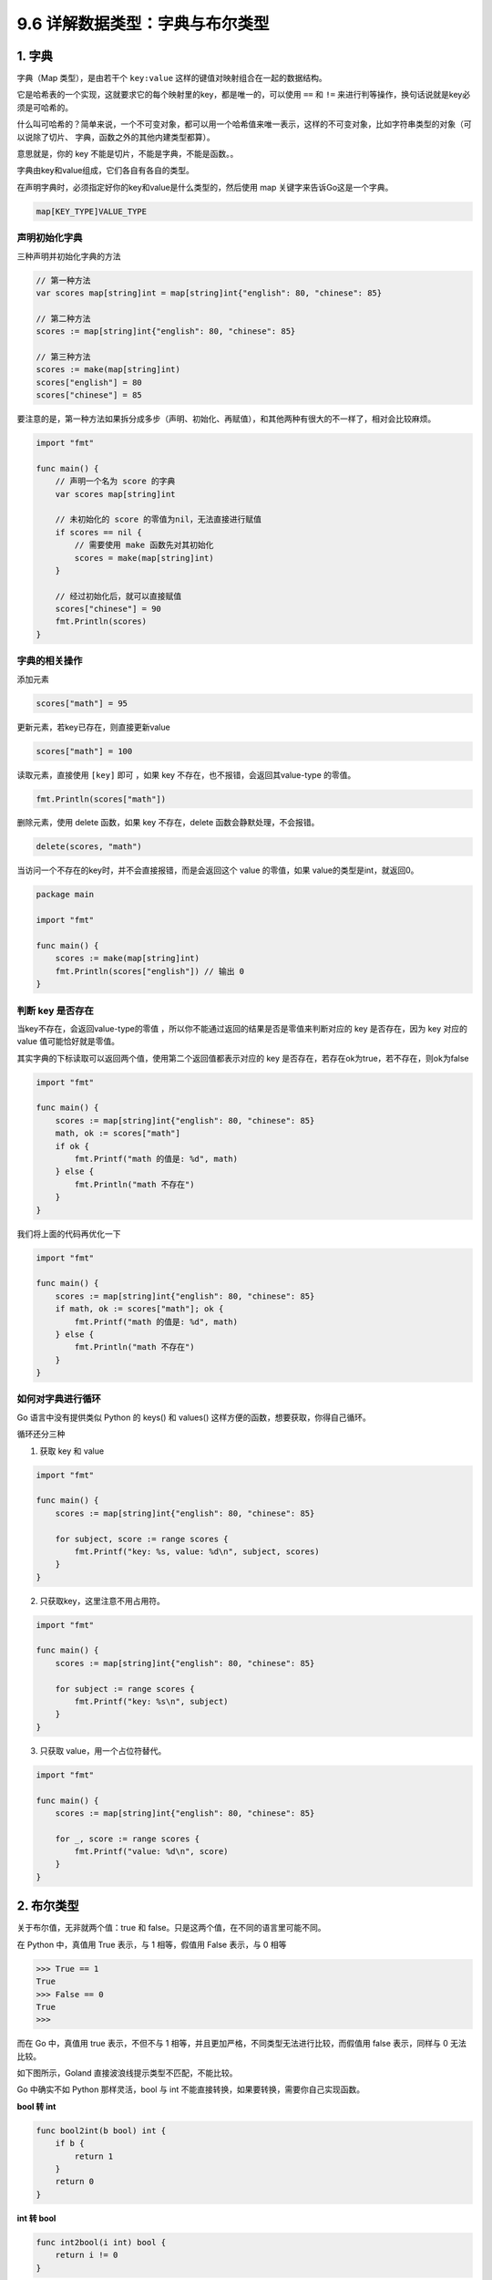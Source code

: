 9.6 详解数据类型：字典与布尔类型
================================

1. 字典
-------

字典（Map 类型），是由若干个 ``key:value``
这样的键值对映射组合在一起的数据结构。

它是哈希表的一个实现，这就要求它的每个映射里的key，都是唯一的，可以使用
``==`` 和 ``!=`` 来进行判等操作，换句话说就是key必须是可哈希的。

什么叫可哈希的？简单来说，一个不可变对象，都可以用一个哈希值来唯一表示，这样的不可变对象，比如字符串类型的对象（可以说除了切片、
字典，函数之外的其他内建类型都算）。

意思就是，你的 key 不能是切片，不能是字典，不能是函数。。

字典由key和value组成，它们各自有各自的类型。

在声明字典时，必须指定好你的key和value是什么类型的，然后使用 map
关键字来告诉Go这是一个字典。

.. code:: go

   map[KEY_TYPE]VALUE_TYPE

声明初始化字典
~~~~~~~~~~~~~~

三种声明并初始化字典的方法

.. code:: go

   // 第一种方法
   var scores map[string]int = map[string]int{"english": 80, "chinese": 85}

   // 第二种方法
   scores := map[string]int{"english": 80, "chinese": 85}

   // 第三种方法
   scores := make(map[string]int)
   scores["english"] = 80
   scores["chinese"] = 85

要注意的是，第一种方法如果拆分成多步（声明、初始化、再赋值），和其他两种有很大的不一样了，相对会比较麻烦。

.. code:: go

   import "fmt"

   func main() {
       // 声明一个名为 score 的字典
       var scores map[string]int

       // 未初始化的 score 的零值为nil，无法直接进行赋值
       if scores == nil {
           // 需要使用 make 函数先对其初始化
           scores = make(map[string]int)
       }

       // 经过初始化后，就可以直接赋值
       scores["chinese"] = 90
       fmt.Println(scores)
   }

**字典的相关操作**
~~~~~~~~~~~~~~~~~~

添加元素

.. code:: go

   scores["math"] = 95

更新元素，若key已存在，则直接更新value

.. code:: go

   scores["math"] = 100

读取元素，直接使用 ``[key]`` 即可 ，如果 key
不存在，也不报错，会返回其value-type 的零值。

.. code:: go

   fmt.Println(scores["math"])

删除元素，使用 delete 函数，如果 key 不存在，delete
函数会静默处理，不会报错。

.. code:: go

   delete(scores, "math")

当访问一个不存在的key时，并不会直接报错，而是会返回这个 value
的零值，如果 value的类型是int，就返回0。

.. code:: go

   package main

   import "fmt"

   func main() {
       scores := make(map[string]int)
       fmt.Println(scores["english"]) // 输出 0
   }

判断 key 是否存在
~~~~~~~~~~~~~~~~~

当key不存在，会返回value-type的零值
，所以你不能通过返回的结果是否是零值来判断对应的 key 是否存在，因为 key
对应的 value 值可能恰好就是零值。

其实字典的下标读取可以返回两个值，使用第二个返回值都表示对应的 key
是否存在，若存在ok为true，若不存在，则ok为false

.. code:: go

   import "fmt"

   func main() {
       scores := map[string]int{"english": 80, "chinese": 85}
       math, ok := scores["math"]
       if ok {
           fmt.Printf("math 的值是: %d", math)
       } else {
           fmt.Println("math 不存在")
       }
   }

我们将上面的代码再优化一下

.. code:: go

   import "fmt"

   func main() {
       scores := map[string]int{"english": 80, "chinese": 85}
       if math, ok := scores["math"]; ok {
           fmt.Printf("math 的值是: %d", math)
       } else {
           fmt.Println("math 不存在")
       }
   }

**如何对字典进行循环**
~~~~~~~~~~~~~~~~~~~~~~

Go 语言中没有提供类似 Python 的 keys() 和 values()
这样方便的函数，想要获取，你得自己循环。

循环还分三种

1. 获取 key 和 value

.. code:: go

   import "fmt"

   func main() {
       scores := map[string]int{"english": 80, "chinese": 85}

       for subject, score := range scores {
           fmt.Printf("key: %s, value: %d\n", subject, scores)
       }
   }

2. 只获取key，这里注意不用占用符。

.. code:: go

   import "fmt"

   func main() {
       scores := map[string]int{"english": 80, "chinese": 85}

       for subject := range scores {
           fmt.Printf("key: %s\n", subject)
       }
   }

3. 只获取 value，用一个占位符替代。

.. code:: go

   import "fmt"

   func main() {
       scores := map[string]int{"english": 80, "chinese": 85}

       for _, score := range scores {
           fmt.Printf("value: %d\n", score)
       }
   }

2. 布尔类型
-----------

关于布尔值，无非就两个值：true 和
false。只是这两个值，在不同的语言里可能不同。

在 Python 中，真值用 True 表示，与 1 相等，假值用 False 表示，与 0 相等

.. code:: python

   >>> True == 1
   True
   >>> False == 0
   True
   >>> 

而在 Go 中，真值用 true 表示，不但不与 1
相等，并且更加严格，不同类型无法进行比较，而假值用 false 表示，同样与 0
无法比较。

如下图所示，Goland 直接波浪线提示类型不匹配，不能比较。

|image0|

Go 中确实不如 Python 那样灵活，bool 与 int
不能直接转换，如果要转换，需要你自己实现函数。

**bool 转 int**

.. code:: go

   func bool2int(b bool) int {
       if b {
           return 1
       }
       return 0
   }

**int 转 bool**

.. code:: go

   func int2bool(i int) bool { 
       return i != 0 
   }

在 Python 中使用 not 对逻辑值取反，而 Go 中使用 ``!`` 符号

.. code:: go

   import "fmt"

   var male bool = true
   func main()  {
       fmt.Println( !male == false)
       // 或者
       fmt.Println( male != false)
   }

   // output: true

一个 if 判断语句，有可能不只一个判断条件，在 Python 中是使用 ``and`` 和
``or`` 来执行逻辑运算

.. code:: python

   >>> age = 15
   >>> gender = "male"
   >>> 
   >>> gender == "male" and age >18
   False

而在 Go 语言中，则使用 ``&&`` 表示\ ``且``\ ，用 ``||``
表示\ ``或``\ ，并且有短路行为（即左边表达式已经可以确认整个表达式的值，那么右边将不会再被求值。

.. code:: go

   import "fmt"

   var age int = 15
   var gender string = "male"
   func main()  {
       //  && 两边的表达式都会执行
       fmt.Println( age > 18 && gender == "male")
       // gender == "male" 并不会执行
       fmt.Println( age > 18 || gender == "male")
   }

   // output: false
   // output: true

.. |image0| image:: http://image.python-online.cn/20200106201856.png
